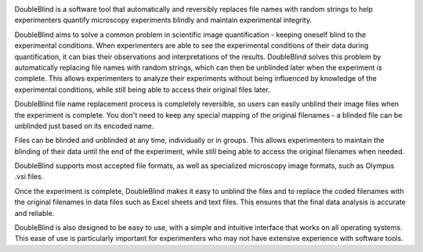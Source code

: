 .. image:: docs/source/doubleblind.png
    :target: https://guyteichman.github.io/DoubleBlind
    :width: 400
    :alt: logo


DoubleBlind is a software tool that automatically and reversibly replaces file names with random strings to help experimenters quantify microscopy experiments blindly and maintain experimental integrity.

DoubleBlind aims to solve a common problem in scientific image quantification - keeping oneself blind to the experimental conditions.
When experimenters are able to see the experimental conditions of their data during quantification, it can bias their observations and interpretations of the results.
DoubleBlind solves this problem by automatically replacing file names with random strings, which can then be unblinded later when the experiment is complete. This allows experimenters to analyze their experiments without being influenced by knowledge of the experimental conditions, while still being able to access their original files later.

DoubleBlind file name replacement process is completely reversible, so users can easily unblind their image files when the experiment is complete.
You don't need to keep any special mapping of the original filenames - a blinded file can be unblinded just based on its encoded name.

Files can be blinded and unblinded at any time, individually or in groups.
This allows experimenters to maintain the blinding of their data until the end of the experiment, while still being able to access the original filenames when needed.

DoubleBlind supports most accepted file formats, as well as specialized microscopy image formats, such as Olympus .vsi files.

Once the experiment is complete, DoubleBlind makes it easy to unblind the files and to replace the coded filenames with the original filenames in data files such as Excel sheets and text files.
This ensures that the final data analysis is accurate and reliable.

DoubleBlind is also designed to be easy to use, with a simple and intuitive interface that works on all operating systems.
This ease of use is particularly important for experimenters who may not have extensive experience with software tools.